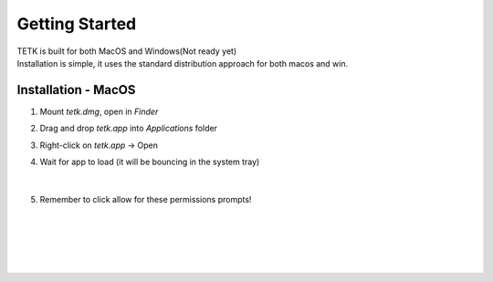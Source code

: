 
Getting Started
===============
| TETK is built for both MacOS and Windows(Not ready yet)
| Installation is simple, it uses the standard distribution approach for both macos and win.


Installation - MacOS
--------------------
#. Mount *tetk.dmg*, open in *Finder*

#. Drag and drop *tetk.app* into *Applications* folder

#. Right-click on *tetk.app* -> Open

#. Wait for app to load (it will be bouncing in the system tray)

   .. figure:: _images/icon_tray-loading.png
      :alt: Bouncing icon start up
      :align: center
      :width: 100px

   |

#. Remember to click allow for these permissions prompts!

   |

   .. figure:: _images/accessPrompt_downloadFromInternet.png
      :alt: Image - Click allow (Downloaded from internet)
      :align: center
      :width: 240px

   |

   .. figure:: _images/accessPrompt_documents.png
      :alt: Image - Click allow (Documents)
      :align: center
      :width: 240px

   |

   .. figure:: _images/accessPrompt_internet.png
      :alt: Image - Click allow (Internet, for NTP service)
      :align: center
      :width: 500px


